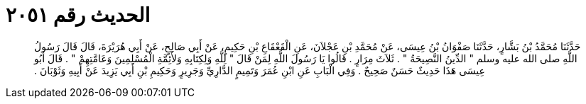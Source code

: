 
= الحديث رقم ٢٠٥١

[quote.hadith]
حَدَّثَنَا مُحَمَّدُ بْنُ بَشَّارٍ، حَدَّثَنَا صَفْوَانُ بْنُ عِيسَى، عَنْ مُحَمَّدِ بْنِ عَجْلاَنَ، عَنِ الْقَعْقَاعِ بْنِ حَكِيمٍ، عَنْ أَبِي صَالِحٍ، عَنْ أَبِي هُرَيْرَةَ، قَالَ قَالَ رَسُولُ اللَّهِ صلى الله عليه وسلم ‏"‏ الدِّينُ النَّصِيحَةُ ‏"‏ ‏.‏ ثَلاَثَ مِرَارٍ ‏.‏ قَالُوا يَا رَسُولَ اللَّهِ لِمَنْ قَالَ ‏"‏ لِلَّهِ وَلِكِتَابِهِ وَلأَئِمَّةِ الْمُسْلِمِينَ وَعَامَّتِهِمْ ‏"‏ ‏.‏ قَالَ أَبُو عِيسَى هَذَا حَدِيثٌ حَسَنٌ صَحِيحٌ ‏.‏ وَفِي الْبَابِ عَنِ ابْنِ عُمَرَ وَتَمِيمٍ الدَّارِيِّ وَجَرِيرٍ وَحَكِيمِ بْنِ أَبِي يَزِيدَ عَنْ أَبِيهِ وَثَوْبَانَ ‏.‏